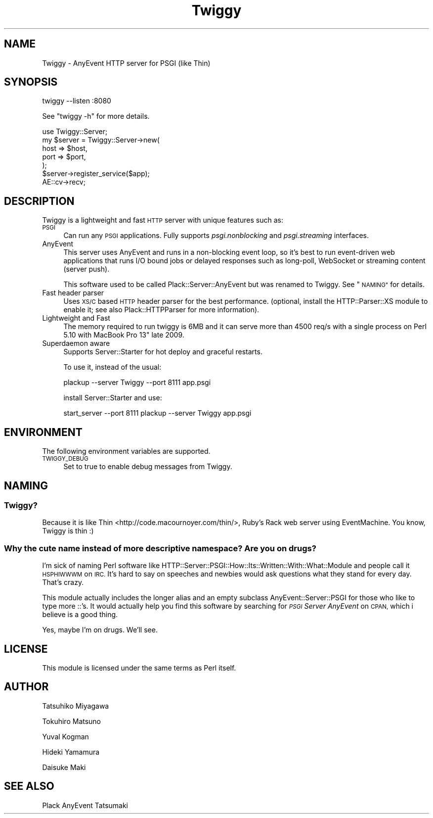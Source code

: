.\" Automatically generated by Pod::Man 2.27 (Pod::Simple 3.28)
.\"
.\" Standard preamble:
.\" ========================================================================
.de Sp \" Vertical space (when we can't use .PP)
.if t .sp .5v
.if n .sp
..
.de Vb \" Begin verbatim text
.ft CW
.nf
.ne \\$1
..
.de Ve \" End verbatim text
.ft R
.fi
..
.\" Set up some character translations and predefined strings.  \*(-- will
.\" give an unbreakable dash, \*(PI will give pi, \*(L" will give a left
.\" double quote, and \*(R" will give a right double quote.  \*(C+ will
.\" give a nicer C++.  Capital omega is used to do unbreakable dashes and
.\" therefore won't be available.  \*(C` and \*(C' expand to `' in nroff,
.\" nothing in troff, for use with C<>.
.tr \(*W-
.ds C+ C\v'-.1v'\h'-1p'\s-2+\h'-1p'+\s0\v'.1v'\h'-1p'
.ie n \{\
.    ds -- \(*W-
.    ds PI pi
.    if (\n(.H=4u)&(1m=24u) .ds -- \(*W\h'-12u'\(*W\h'-12u'-\" diablo 10 pitch
.    if (\n(.H=4u)&(1m=20u) .ds -- \(*W\h'-12u'\(*W\h'-8u'-\"  diablo 12 pitch
.    ds L" ""
.    ds R" ""
.    ds C` ""
.    ds C' ""
'br\}
.el\{\
.    ds -- \|\(em\|
.    ds PI \(*p
.    ds L" ``
.    ds R" ''
.    ds C`
.    ds C'
'br\}
.\"
.\" Escape single quotes in literal strings from groff's Unicode transform.
.ie \n(.g .ds Aq \(aq
.el       .ds Aq '
.\"
.\" If the F register is turned on, we'll generate index entries on stderr for
.\" titles (.TH), headers (.SH), subsections (.SS), items (.Ip), and index
.\" entries marked with X<> in POD.  Of course, you'll have to process the
.\" output yourself in some meaningful fashion.
.\"
.\" Avoid warning from groff about undefined register 'F'.
.de IX
..
.nr rF 0
.if \n(.g .if rF .nr rF 1
.if (\n(rF:(\n(.g==0)) \{
.    if \nF \{
.        de IX
.        tm Index:\\$1\t\\n%\t"\\$2"
..
.        if !\nF==2 \{
.            nr % 0
.            nr F 2
.        \}
.    \}
.\}
.rr rF
.\" ========================================================================
.\"
.IX Title "Twiggy 3"
.TH Twiggy 3 "2015-01-04" "perl v5.18.2" "User Contributed Perl Documentation"
.\" For nroff, turn off justification.  Always turn off hyphenation; it makes
.\" way too many mistakes in technical documents.
.if n .ad l
.nh
.SH "NAME"
Twiggy \- AnyEvent HTTP server for PSGI (like Thin)
.SH "SYNOPSIS"
.IX Header "SYNOPSIS"
.Vb 1
\&  twiggy \-\-listen :8080
.Ve
.PP
See \f(CW\*(C`twiggy \-h\*(C'\fR for more details.
.PP
.Vb 1
\&  use Twiggy::Server;
\&
\&  my $server = Twiggy::Server\->new(
\&      host => $host,
\&      port => $port,
\&  );
\&  $server\->register_service($app);
\&
\&  AE::cv\->recv;
.Ve
.SH "DESCRIPTION"
.IX Header "DESCRIPTION"
Twiggy is a lightweight and fast \s-1HTTP\s0 server with unique features such
as:
.IP "\s-1PSGI\s0" 4
.IX Item "PSGI"
Can run any \s-1PSGI\s0 applications. Fully supports \fIpsgi.nonblocking\fR and
\&\fIpsgi.streaming\fR interfaces.
.IP "AnyEvent" 4
.IX Item "AnyEvent"
This server uses AnyEvent and runs in a non-blocking event loop, so
it's best to run event-driven web applications that runs I/O bound
jobs or delayed responses such as long-poll, WebSocket or streaming
content (server push).
.Sp
This software used to be called Plack::Server::AnyEvent but was
renamed to Twiggy. See \*(L"\s-1NAMING\*(R"\s0 for details.
.IP "Fast header parser" 4
.IX Item "Fast header parser"
Uses \s-1XS/C\s0 based \s-1HTTP\s0 header parser for the best performance. (optional,
install the HTTP::Parser::XS module to enable it; see also
Plack::HTTPParser for more information).
.IP "Lightweight and Fast" 4
.IX Item "Lightweight and Fast"
The memory required to run twiggy is 6MB and it can serve more than
4500 req/s with a single process on Perl 5.10 with MacBook Pro 13"
late 2009.
.IP "Superdaemon aware" 4
.IX Item "Superdaemon aware"
Supports Server::Starter for hot deploy and
graceful restarts.
.Sp
To use it, instead of the usual:
.Sp
.Vb 1
\&    plackup \-\-server Twiggy \-\-port 8111 app.psgi
.Ve
.Sp
install Server::Starter and use:
.Sp
.Vb 1
\&    start_server \-\-port 8111 plackup \-\-server Twiggy app.psgi
.Ve
.SH "ENVIRONMENT"
.IX Header "ENVIRONMENT"
The following environment variables are supported.
.IP "\s-1TWIGGY_DEBUG\s0" 4
.IX Item "TWIGGY_DEBUG"
Set to true to enable debug messages from Twiggy.
.SH "NAMING"
.IX Header "NAMING"
.SS "Twiggy?"
.IX Subsection "Twiggy?"
Because it is like Thin <http://code.macournoyer.com/thin/>, Ruby's
Rack web server using EventMachine. You know, Twiggy is thin :)
.SS "Why the cute name instead of more descriptive namespace? Are you on drugs?"
.IX Subsection "Why the cute name instead of more descriptive namespace? Are you on drugs?"
I'm sick of naming Perl software like
HTTP::Server::PSGI::How::Its::Written::With::What::Module and people
call it \s-1HSPHIWWWM\s0 on \s-1IRC.\s0 It's hard to say on speeches and newbies
would ask questions what they stand for every day. That's crazy.
.PP
This module actually includes the longer alias and an empty subclass
AnyEvent::Server::PSGI for those who like to type more ::'s. It
would actually help you find this software by searching for \fI\s-1PSGI\s0
Server AnyEvent\fR on \s-1CPAN,\s0 which i believe is a good thing.
.PP
Yes, maybe I'm on drugs. We'll see.
.SH "LICENSE"
.IX Header "LICENSE"
This module is licensed under the same terms as Perl itself.
.SH "AUTHOR"
.IX Header "AUTHOR"
Tatsuhiko Miyagawa
.PP
Tokuhiro Matsuno
.PP
Yuval Kogman
.PP
Hideki Yamamura
.PP
Daisuke Maki
.SH "SEE ALSO"
.IX Header "SEE ALSO"
Plack AnyEvent Tatsumaki
